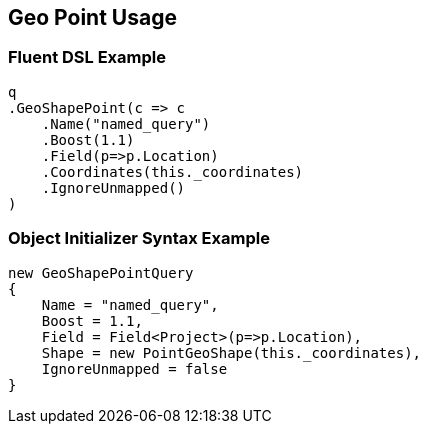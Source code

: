 :ref_current: https://www.elastic.co/guide/en/elasticsearch/reference/master

:github: https://github.com/elastic/elasticsearch-net

:nuget: https://www.nuget.org/packages

////
IMPORTANT NOTE
==============
This file has been generated from https://github.com/elastic/elasticsearch-net/tree/master/src/Tests/QueryDsl/Geo/Shape/Point/GeoPointUsageTests.cs. 
If you wish to submit a PR for any spelling mistakes, typos or grammatical errors for this file,
please modify the original csharp file found at the link and submit the PR with that change. Thanks!
////

[[geo-point-usage]]
== Geo Point Usage

=== Fluent DSL Example

[source,csharp]
----
q
.GeoShapePoint(c => c
    .Name("named_query")
    .Boost(1.1)
    .Field(p=>p.Location)
    .Coordinates(this._coordinates)
    .IgnoreUnmapped()
)
----

=== Object Initializer Syntax Example

[source,csharp]
----
new GeoShapePointQuery
{
    Name = "named_query",
    Boost = 1.1,
    Field = Field<Project>(p=>p.Location),
    Shape = new PointGeoShape(this._coordinates),
    IgnoreUnmapped = false
}
----


